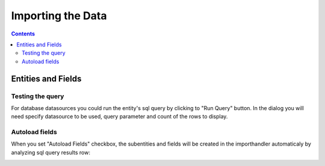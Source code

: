 Importing the Data
==================


.. contents:: 
   :depth: 4

Entities and Fields
-------------------

Testing the query
~~~~~~~~~~~~~~~~~

For database datasources you could run the entity's sql query by clicking to "Run Query" button. In the dialog you will need specify datasource to be used, query parameter and count of the rows to display.

.. image:: ./_static/import_handlers/test-query-popup.png

.. image:: ./_static/import_handlers/test-query-results.png

Autoload fields
~~~~~~~~~~~~~~~

When you set "Autoload Fields" checkbox, the subentities and fields will be created in the importhandler automaticaly by analyzing sql query results row:

.. image:: ./_static/import_handlers/autoload-fields.png
